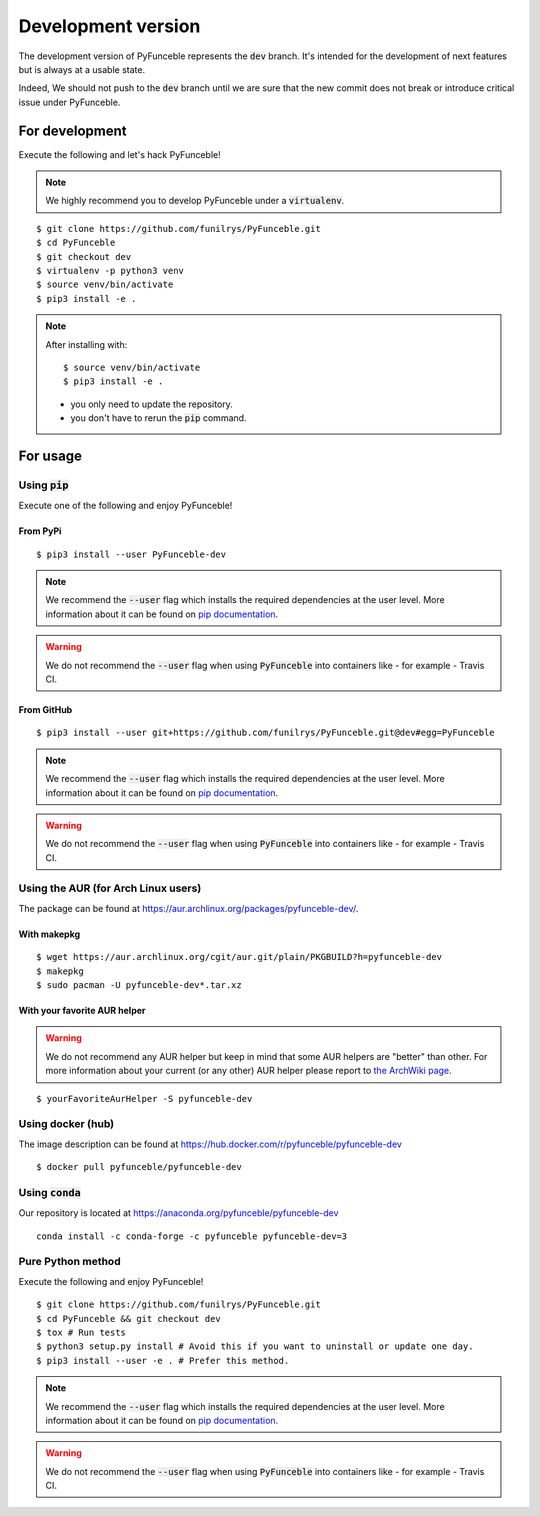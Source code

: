 
Development version
-------------------

The development version of PyFunceble represents the :code:`dev` branch.
It's intended for the development of next features
but is always at a usable state.

Indeed, We should not push to the :code:`dev` branch until
we are sure that the new commit does not break or introduce
critical issue under PyFunceble.

For development
^^^^^^^^^^^^^^^

Execute the following and let's hack PyFunceble!

.. note::
   We highly recommend you to develop PyFunceble under a :code:`virtualenv`.


::

   $ git clone https://github.com/funilrys/PyFunceble.git
   $ cd PyFunceble
   $ git checkout dev
   $ virtualenv -p python3 venv
   $ source venv/bin/activate
   $ pip3 install -e .

.. note::
   After installing with:

   ::

      $ source venv/bin/activate
      $ pip3 install -e .

   * you only need to update the repository.
   * you don't have to rerun the :code:`pip` command.

For usage
^^^^^^^^^

Using :code:`pip`
"""""""""""""""""

Execute one of the following and enjoy PyFunceble!

From PyPi
~~~~~~~~~

::

   $ pip3 install --user PyFunceble-dev

.. note::
   We recommend the :code:`--user` flag which installs the required dependencies at the user level. More information about it can be found on `pip documentation`_.
.. warning::
   We do not recommend the :code:`--user` flag when using :code:`PyFunceble` into containers like - for example - Travis CI.

From GitHub
~~~~~~~~~~~

::

   $ pip3 install --user git+https://github.com/funilrys/PyFunceble.git@dev#egg=PyFunceble

.. note::
   We recommend the :code:`--user` flag which installs the required dependencies at the user level. More information about it can be found on `pip documentation`_.
.. warning::
   We do not recommend the :code:`--user` flag when using :code:`PyFunceble` into containers like - for example - Travis CI.

Using the AUR (for Arch Linux users)
""""""""""""""""""""""""""""""""""""

The package can be found at https://aur.archlinux.org/packages/pyfunceble-dev/.

With makepkg
~~~~~~~~~~~~

::

   $ wget https://aur.archlinux.org/cgit/aur.git/plain/PKGBUILD?h=pyfunceble-dev
   $ makepkg
   $ sudo pacman -U pyfunceble-dev*.tar.xz

With your favorite AUR helper
~~~~~~~~~~~~~~~~~~~~~~~~~~~~~

.. warning::
    We do not recommend any AUR helper but keep in mind that some AUR helpers
    are "better" than other.
    For more information about your current (or any other) AUR helper please
    report to `the ArchWiki page`_.

::

    $ yourFavoriteAurHelper -S pyfunceble-dev

Using docker (hub)
""""""""""""""""""

The image description can be found at https://hub.docker.com/r/pyfunceble/pyfunceble-dev

::

   $ docker pull pyfunceble/pyfunceble-dev

Using :code:`conda`
"""""""""""""""""""

Our repository is located at https://anaconda.org/pyfunceble/pyfunceble-dev

::

   conda install -c conda-forge -c pyfunceble pyfunceble-dev=3

Pure Python method
""""""""""""""""""

Execute the following and enjoy PyFunceble!

::

   $ git clone https://github.com/funilrys/PyFunceble.git
   $ cd PyFunceble && git checkout dev
   $ tox # Run tests
   $ python3 setup.py install # Avoid this if you want to uninstall or update one day.
   $ pip3 install --user -e . # Prefer this method.

.. note::
   We recommend the :code:`--user` flag which installs the required dependencies
   at the user level. More information about it can be found on
   `pip documentation`_.

.. warning::
   We do not recommend the :code:`--user` flag when using :code:`PyFunceble`
   into containers like - for example - Travis CI.


.. _the ArchWiki page: https://wiki.archlinux.org/index.php/AUR_helpers
.. _pip documentation: https://pip.pypa.io/en/stable/reference/pip_install/?highlight=--user#cmdoption-user
